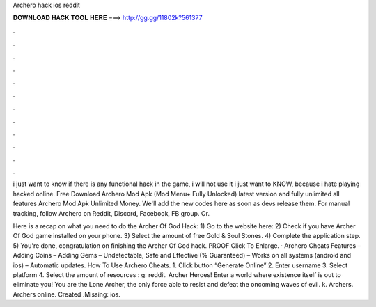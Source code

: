 Archero hack ios reddit



𝐃𝐎𝐖𝐍𝐋𝐎𝐀𝐃 𝐇𝐀𝐂𝐊 𝐓𝐎𝐎𝐋 𝐇𝐄𝐑𝐄 ===> http://gg.gg/11802k?561377



.



.



.



.



.



.



.



.



.



.



.



.

i just want to know if there is any functional hack in the game, i will not use it i just want to KNOW, because i hate playing hacked online. Free Download Archero Mod Apk (Mod Menu+ Fully Unlocked) latest version and fully unlimited all features Archero Mod Apk Unlimited Money. We'll add the new codes here as soon as devs release them. For manual tracking, follow Archero on Reddit, Discord, Facebook, FB group. Or.

Here is a recap on what you need to do the Archer Of God Hack: 1) Go to the website here:  2) Check if you have Archer Of God game installed on your phone. 3) Select the amount of free Gold & Soul Stones. 4) Complete the application step. 5) You're done, congratulation on finishing the Archer Of God hack. PROOF Click To Enlarge. · Archero Cheats Features – Adding Coins – Adding Gems – Undetectable, Safe and Effective (% Guaranteed) – Works on all systems (android and ios) – Automatic updates. How To Use Archero Cheats. 1. Click button “Generate Online” 2. Enter username 3. Select platform 4. Select the amount of resources : g: reddit. Archer Heroes! Enter a world where existence itself is out to eliminate you! You are the Lone Archer, the only force able to resist and defeat the oncoming waves of evil. k. Archers. Archers online. Created .Missing: ios.
